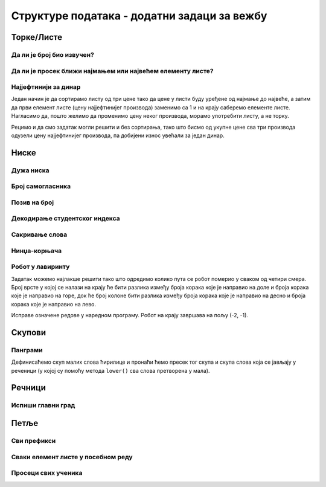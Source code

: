 Структуре података - додатни задаци за вежбу
############################################

Торке/Листе
-----------

Да ли је број био извучен?
''''''''''''''''''''''''''
.. level:: 1
       
.. questionnote::

   Листа садржи бројеве извучене у лото извлачењу. Напиши програм који
   за дати број проверава да ли је био извучен.

.. activecode:: Лото_бројеви

   brojevi = [3, 4, 17, 21, 23, 27, 33]
   broj = int(input("Unesi broj: "))
   # dovrši program


Да ли је просек ближи најмањем или највећем елементу листе?
'''''''''''''''''''''''''''''''''''''''''''''''''''''''''''
.. level:: 2

.. questionnote::

   Напиши програм који за дату листу бројева одређује да ли је просек
   те листе ближи најмањем или највећем њеном елементу или је
   подједнако удаљен од њих.

.. activecode:: просек_ближи

   lista = [48, 53, 26, 71, 83]
   prosek = 0   # ispravi ovaj red
   najmanji = 0 # ispravi ovaj red
   najveci = 0  # ispravi ovaj red
   if True:             # ispravi ovaj uslov
       print("Ближи је најмањем")
   elif True:           # ispravi ovaj uslov
       print("Ближи је највећем")
   else:
       print("Подједнако је удаљен")

Најјефтинији за динар
'''''''''''''''''''''
.. level:: 2

.. questionnote::

   Дате су цене три производа. Ко купи сва три, најјефтинији ће добити
   за динар. Колико ће платити?

Један начин је да сортирамо листу од три цене тако да цене у листи
буду уређене од најмање до највеће, а затим да први елемент листе
(цену најјефтинијег производа) заменимо са 1 и на крају саберемо
елементе листе. Нагласимо да, пошто желимо да променимо цену неког
производа, морамо употребити листу, а не торку.

.. activecode:: најјефтинији_за_динара_1

   cene = [1420, 1799, 1569]
   cene_po_redu = sorted(cene)
   ???              # cenu najjeftinijeg proizvoda postavljamo na dinar
   print(???)       # ispisujemo zbir elemenata promenjene liste

Рецимо и да смо задатак могли решити и без сортирања, тако што бисмо
од укупне цене сва три производа одузели цену најјефтинијег производа,
па добијени износ увећали за један динар.

.. activecode:: најјефтинији_за_динар_2   

   cene = [1420, 1799, 1569]
   print(???)

Ниске
-----

Дужа ниска
''''''''''
.. level:: 1
           
.. questionnote::

   Напиши програм у којем се учитавају две ниске и исписује дужина
   дуже од њих.

.. activecode:: дужина_дуже_ниске

   niska1 = input()
   niska2 = input()
   duzina_duze = 0    # ispravi ovaj red
   print(duzina_duze)

.. reveal:: дужина_дуже_ниске_reveal
   :showtitle: Прикажи решење
   :hidetitle: Сакриј решење

   .. activecode:: дужина_дуже_ниске_решење	   

      niska1 = input()
      niska2 = input()
      duzina_duze = max(len(niska1), len(niska2))
      print(duzina_duze)

Број самогласника
'''''''''''''''''
.. level:: 1
      
.. questionnote::

   Напиши програм који учитава неки и затим пребројава колико у њему
   има самогласника (претпоставити да се текст састоји само од малих
   слова латинице).

.. activecode:: број_самогласника_ниске

   tekst = input()
   broj_samoglasnika = tekst.count("a")   # doupni ovaj red
   print(broj_samoglasnika)

Позив на број
'''''''''''''
.. level:: 1
   
.. questionnote::

   Сваки корисник система обједињене наплате рачуна приликом уплате
   наводи позив на броју. Тај позив се састоји од цифара. Прве две
   цифре су ознака месеца за који се уплаћује, наредне четири ознака
   године, а наредних шест су идентификација корисника. На пример,
   ``032018742562`` значи да корисник са бројем ``742562`` уплаћује
   рачун за март 2018. године. Напиши програм који за унети позив на
   број исписује месец, годину и идентификацију корисника.

.. activecode:: позив_на_број

   poziv_na_broj = "032018742562"
   mesec = poziv_na_broj[0:2]
   godina = ""           # ispravi ovaj red
   identifikacija = ""   # ispravi ovaj red
   print(mesec, godina, identifikacija)

Декодирање студентског индекса
''''''''''''''''''''''''''''''
.. level:: 2
   
.. questionnote::

   Сваки студент на факултету има свој број индекса. На пример,
   бројеви индекса су ``123/2017``, ``421/2016`` или ``12/2015``.
   Дефиниши функцију која за дати број индекса у облику ниске одређује
   редни број студента и годину његовог уписа (у облику бројева).
   
.. activecode:: делови_индекса
		
   def rasclani_indeks(indeks):
       # ispravni naredni kod
       redni_broj = ""
       godina_upisa = ""
       return (redni_broj, godina_upisa)

   ====
   from unittest.gui import TestCaseGui

   class myTests(TestCaseGui):
       def testOne(self):
          self.assertEqual(rasclani_indeks("123/2017"), (123, 2017), "123/2017")
          self.assertEqual(rasclani_indeks("421/2016"), (421, 2016), "421/2016")
          self.assertEqual(rasclani_indeks("12/2015"), (12, 2015), "12/2015")
   myTests().main()


.. reveal:: рашчлани_индекс_решење_reveal
   :showtitle: Прикажи решење
   :hidetitle: Сакриј решење

   .. activecode:: рашчлани_индекс_решење
		
      def rasclani_indeks(indeks):
         p = indeks.find("/")
         redni_broj = int(indeks[0:p])
         godina_upisa = int(indeks[p+1:])
         return (redni_broj, godina_upisa)   

Сакривање слова
'''''''''''''''
.. level:: 1
         
.. questionnote::

   Напиши програм у којем се уноси реч од бар 5 слова и исписује се
   реч која се добија kада се њена прва два и последња два слова
   замене са ``__``. Нпр, за унето ``petlja`` исписује се ``__tl__``.

.. activecode:: реч_са_доњим_цртама
   
   rec = input()
   print()  # dopuni ovaj red
   
   
Нинџа-корњача
'''''''''''''
.. level:: 2

.. questionnote::

   Нинџа-корњача се креће кроз лавиринт тако што слуша упутства на
   тајном језику. Горе се на том језику каже rif, доле el, лево oma, а
   десно lun. Напиши програм који помаже корњачи да пронађе излаз из
   лавиринта.

.. image:: ../../_images/string_kornjaca_lavirint.png
   :width: 400px
   :align: center

.. activecode:: корњача_језик
		
   gore  = "rif"
   dole  = "el"
   levo  = "oma"
   desno = "lun"
   put = (gore + desno) * 3 + desno * 3 + ""   # popravi ovaj red
   print(put)

.. fillintheblank:: fill_корњача
		
    Упутство за корњачу је: |blank|

    - :riflunriflunriflunlunlunlunelomaelomaeloma: Тачно
      :.*: Покушај поново!

Робот у лавиринту
'''''''''''''''''
.. level:: 2
   
.. questionnote::

   Робот се у просторији креће на основу задатог упутства. Упутство је
   низ команди Горе, Доле, Лево и Десно (на пример, ``uputstvo = "Горе
   Лево Лево Десно Лево Доле Горе Доле Горе Десно Горе"``). У сваком
   кораку он се помера за једно поље. Поља квадратног облика су
   поређана као поља на шаховској табли и свако поље има свој број
   врсте и колоне. Централно поље у просторији је обележено са (0, 0),
   и од њега бројеви врста и колона расту на доле и на десно, а
   опадају на горе и на лево (као што је приказано на слици). Одреди
   на ком пољу ће се налазити робот након извшавања команди.

.. image:: ../../_images/grid_coordinates.png
   :width: 300px
   :align: center

Задатак можемо најлакше решити тако што одредимо колико пута се робот
померио у сваком од четири смера. Број врсте у којој се налази на
крају ће бити разлика између броја корака које је направио на доле и
броја корака које је направио на горе, док ће број колоне бити разлика
између броја корака које је направио на десно и броја корака које је
направио на лево.

Исправе означене редове у наредном програму. Робот на крају завршава
на пољу (-2, -1).

.. activecode:: бројање_команди

   uputstvo = "Горе Лево Лево Десно Лево Доле Горе Доле Горе Десно Горе"
   gore  = uputstvo.count("Горе")
   dole  = 0    # ispravi ovaj red
   levo  = 0    # ispravi ovaj red
   desno = 0    # ispravi ovaj red
   vrsta  = dole - gore
   kolona = 0   # ispravi ovaj red
   print(vrsta, kolona)
   
Скупови
-------
   
Панграми
''''''''
.. level:: 2

.. questionnote::

   Панграми су реченице које садрже сва слова неке абецеде или
   азбуке. Пожељно је да панграми буду што краћи. Панграми се обично
   користе да би се приказали фонтови на рачунарима (јер корисник кроз
   веома кратак текст може видети како изгледају сва
   слова). Најчувенији панграм на енглеском језику је *the quick brown
   fox jumps over the lazy dog*. Неки од панграма на српском језику су
   и следеће реченице:

   - *Фијуче ветар у шибљу, леди пасаже и куће иза њих и гунђа у оџацима.*
   - *Ниџо, чежњиво гледаш фотељу, а Ђура и Мика хоће позицију себи.*
   - *Дебљој згужвах смеђ филц — њен шкрт џепчић.*

   Напиши програм који за дату реченицу проверава да ли је панграм
   тако што исписује број различитих слова која се у њој јављају.

Дефинисаћемо скуп малих слова ћирилице и пронаћи ћемо пресек тог скупа
и скупа слова која се јављају у реченици (у којој су помоћу метода
``lower()`` сва слова претворена у мала).
   
.. activecode:: панграми

   recenica = "Фијуче ветар у шибљу, леди пасаже и куће иза њих и гунђа у оџацима."
   slova = set("абвгдђежзијклљмнњопрстћуфхцчџш")
   slova_u_recenici = ???
   print(len(slova_u_recenici))


.. reveal:: панграми_reveal
   :showtitle: Прикажи решење
   :hidetitle: Сакриј решење
                
   .. activecode:: панграми_решење

      recenica = "Фијуче ветар у шибљу, леди пасаже и куће иза њих и гунђа у оџацима."
      slova = set("абвгдђежзијклљмнњопрстћуфхцчџш")
      slova_u_recenici = set(recenica.lower()) & slova   
      print(len(slova_u_recenici))
       
Речници
-------
   
Испиши главни град
''''''''''''''''''
.. level:: 1
   
.. questionnote::

   У речнику су задати главни градови неколико држава. Напиши програм
   који за унету државу исписује главни град или пријављује да град те
   државе није познат на основу података у речнику.

.. activecode:: Главни_градови

   glavni_grad = {"Србија": "Београд", "Хрватска": "Загреб", "Црна Гора": "Подгорица"}
   drzava = input("Унеси назив државе: ")
   if True:    # ispravi ovaj red
       print()  # ispravi ovaj red
   else:
       print("Није познат главни град државе " + drzava)

Петље
-----
       
Сви префикси
''''''''''''
.. level:: 2
       
.. questionnote::

   Напиши програм који исписује све почетне делове речи која се уноси
   са улаза.  На пример, ако је реч ``petlja``, програм ипсисује
   ``p``, затим ``pe``, ``pet``, ``petl``, ``petlj`` и на крају
   ``petlja``.

.. activecode:: сви_префикси

   # dopuni naredni kod
   rec = ???("Unesi reč:")
   for i in range(???):
       print(rec[???:???])

   
.. reveal:: сви_префикси_reveal
   :showtitle: Прикажи решење
   :hidetitle: Сакриј решење
	       
   .. activecode:: сви_префикси_решење
    
      rec = input("Unesi reč:")
      for i in range(0, len(rec)):
          print(rec[0:i+1])

Сваки елемент листе у посебном реду
'''''''''''''''''''''''''''''''''''
.. level:: 1
          
.. questionnote::

   Направи листу која садржи имена твојих омиљених певача, певачица
   или група, а затим у петљи испиши њене елементе, сваки у посебном
   реду.

.. activecode:: певачи

   # dopuni naredni program
   muzicari = []
   for ???
       print()

Просеци свих ученика
''''''''''''''''''''
.. level:: 2
       
.. questionnote::

   Дата је листа која за сваког ученика садржи име, презиме и листу
   оцена из програмирања. Напиши програм који исписује име и презиме
   сваког ученика, затим његов просек оцена, а затим и сваку оцену у
   посебном реду.

.. activecode:: оцене

   ucenici = [("Pera", "Perić", [3, 4, 4, 3, 5]),
              ("Marija", "Marjanović", [5, 5, 5, 4, 5])]
   for (ime, prezime, ocene) in ???:  # dopuni ovaj red
       print(ime, prezime, ???)  # dopuni ovaj red
       for ??? in ???:  # dopuni ovaj red
           print(ocena)

   
.. reveal:: оцене_reveal
   :showtitle: Прикажи решење
   :hidetitle: Сакриј решење


   .. activecode:: оцене_решење

      ucenici = [("Pera", "Perić", [3, 4, 4, 3, 5]),
                 ("Marija", "Marjanović", [5, 5, 5, 4, 5])]
      for (ime, prezime, ocene) in ucenici:
          print(ime, prezime, sum(ocene) / len(ocene))
          for ocena in ocene:  # dopuni ovaj red
              print(ocena)
